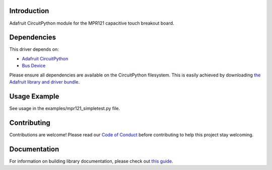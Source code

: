 Introduction
============

.. image:: https://readthedocs.org/projects/adafruit-circuitpython-mpr121/badge/?version=latest
    :target: https://circuitpython.readthedocs.io/projects/mpr121/en/latest/
    :alt: Documentation Status

.. image :: https://img.shields.io/discord/327254708534116352.svg
    :target: https://discord.gg/nBQh6qu
    :alt: Discord

.. image:: https://travis-ci.com/adafruit/Adafruit_CircuitPython_MPR121.svg?branch=master
    :target: https://travis-ci.com/adafruit/Adafruit_CircuitPython_MPR121
    :alt: Build Status

Adafruit CircuitPython module for the MPR121 capacitive touch breakout board.

Dependencies
=============
This driver depends on:

* `Adafruit CircuitPython <https://github.com/adafruit/circuitpython>`_
* `Bus Device <https://github.com/adafruit/Adafruit_CircuitPython_BusDevice>`_

Please ensure all dependencies are available on the CircuitPython filesystem.
This is easily achieved by downloading
`the Adafruit library and driver bundle <https://github.com/adafruit/Adafruit_CircuitPython_Bundle>`_.

Usage Example
=============

See usage in the examples/mpr121_simpletest.py file.

Contributing
============

Contributions are welcome! Please read our `Code of Conduct
<https://github.com/adafruit/Adafruit_CircuitPython_MPR121/blob/master/CODE_OF_CONDUCT.md>`_
before contributing to help this project stay welcoming.

Documentation
=============

For information on building library documentation, please check out `this guide <https://learn.adafruit.com/creating-and-sharing-a-circuitpython-library/sharing-our-docs-on-readthedocs#sphinx-5-1>`_.
